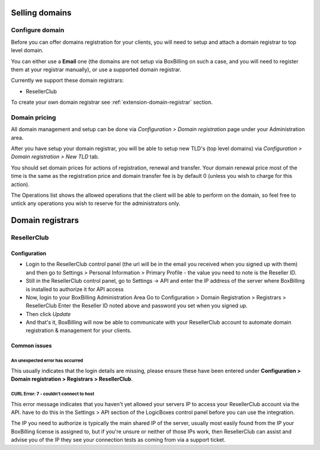 .. _service-domain:

Selling domains
================================================================================

Configure domain
~~~~~~~~~~~~~~~~~~~~~~~~~~~~~~~~~~~~~~~~~~~~~~~~~~~~~~~~~~~~~~~~~~~~~~~~~~~~~~~~

Before you can offer domains registration for your clients, you will need to
setup and attach a domain registrar to top level domain.

You can either use a **Email** one (the domains are not setup via BoxBilling on
such a case, and you will need to register them at your registrar manually), or
use a supported domain registrar.

Currently we support these domain registrars:

* ResellerClub

To create your own domain registrar see :ref:`extension-domain-registrar` section.

Domain pricing
~~~~~~~~~~~~~~~~~~~~~~~~~~~~~~~~~~~~~~~~~~~~~~~~~~~~~~~~~~~~~~~~~~~~~~~~~~~~~~~~

All domain management and setup can be done via *Configuration > Domain registration*
page under your Administration area.

After you have setup your domain registrar, you will be able to setup new TLD's
(top level domains) via *Configuration > Domain registration > New TLD* tab.

You should set domain prices for actions of registration, renewal and transfer.
Your domain renewal price most of the time is the same as the registration price
and domain transfer fee is by default 0 (unless you wish to charge for this action).

The Operations list shows the allowed operations that the client will be able
to perform on the domain, so feel free to untick any operations you wish to
reserve for the administrators only.

Domain registrars
================================================================================

ResellerClub
~~~~~~~~~~~~~~~~~~~~~~~~~~~~~~~~~~~~~~~~~~~~~~~~~~~~~~~~~~~~~~~~~~~~~~~~~~~~~~~~

Configuration
--------------------------------------------------------------------------------

* Login to the ResellerClub control panel (the url will be in the email you
  received when you signed up with them) and then go to Settings > Personal
  Information > Primary Profile - the value you need to note is the Reseller ID.
* Still in the ResellerClub control panel, go to Settings -> API and enter the
  IP address of the server where BoxBilling is installed to authorize it for API access
* Now, login to your BoxBilling Administration Area
  Go to Configuration > Domain Registration > Registrars > ResellerClub
  Enter the Reseller ID noted above and password you set when you signed up.
* Then click *Update*
* And that's it, BoxBilling will now be able to communicate with your ResellerClub
  account to automate domain registration & management for your clients.

Common issues
--------------------------------------------------------------------------------

An unexpected error has occurred
++++++++++++++++++++++++++++++++++++++++++++++++++++++++++++++++++++++++++++++++

This usually indicates that the login details are missing,
please ensure these have been entered under **Configuration > Domain registration
> Registrars > ResellerClub**.

CURL Error: 7 - couldn't connect to host
++++++++++++++++++++++++++++++++++++++++++++++++++++++++++++++++++++++++++++++++

This error message indicates that you haven't yet allowed your servers IP to
access your ResellerClub account via the API.
have to do this in the Settings > API section of the LogicBoxes control panel
before you can use the integration.

The IP you need to authorize is typically the main shared IP of the server,
usually most easily found from the IP your BoxBilling license is assigned to,
but if you're unsure or neither of those IPs work, then ResellerClub can
assist and advise you of the IP they see your connection tests as
coming from via a support ticket.